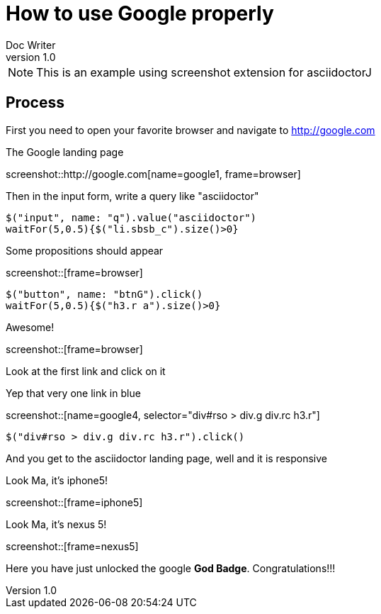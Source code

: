 = How to use Google properly
Doc Writer
v1.0
:example-caption!:

NOTE: This is an example using screenshot extension for asciidoctorJ

== Process
First you need to open your favorite browser and navigate to http://google.com

.The Google landing page
screenshot::http://google.com[name=google1, frame=browser]

Then in the input form, write a query like "asciidoctor"

[geb]
....
$("input", name: "q").value("asciidoctor")
waitFor(5,0.5){$("li.sbsb_c").size()>0}
....

.Some propositions should appear
screenshot::[frame=browser]

[geb]
....
$("button", name: "btnG").click()
waitFor(5,0.5){$("h3.r a").size()>0}
....

.Awesome!
screenshot::[frame=browser]

Look at the first link and click on it

.Yep that very one link in blue
screenshot::[name=google4, selector="div#rso > div.g div.rc h3.r"]

[geb, iphone5]
....
$("div#rso > div.g div.rc h3.r").click()
....

And you get to the asciidoctor landing page, well and it is responsive

.Look Ma, it's iphone5!
screenshot::[frame=iphone5]

.Look Ma, it's nexus 5!
screenshot::[frame=nexus5]

Here you have just unlocked the google *God Badge*. Congratulations!!!

